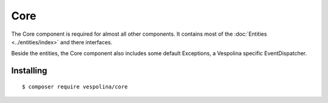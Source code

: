 Core
====

The Core component is required for almost all other components. It contains
most of the :doc:`Entities <../entities/index>` and there interfaces.

Beside the entities, the Core component also includes some default Exceptions,
a Vespolina specific EventDispatcher.

Installing
----------

::

    $ composer require vespolina/core